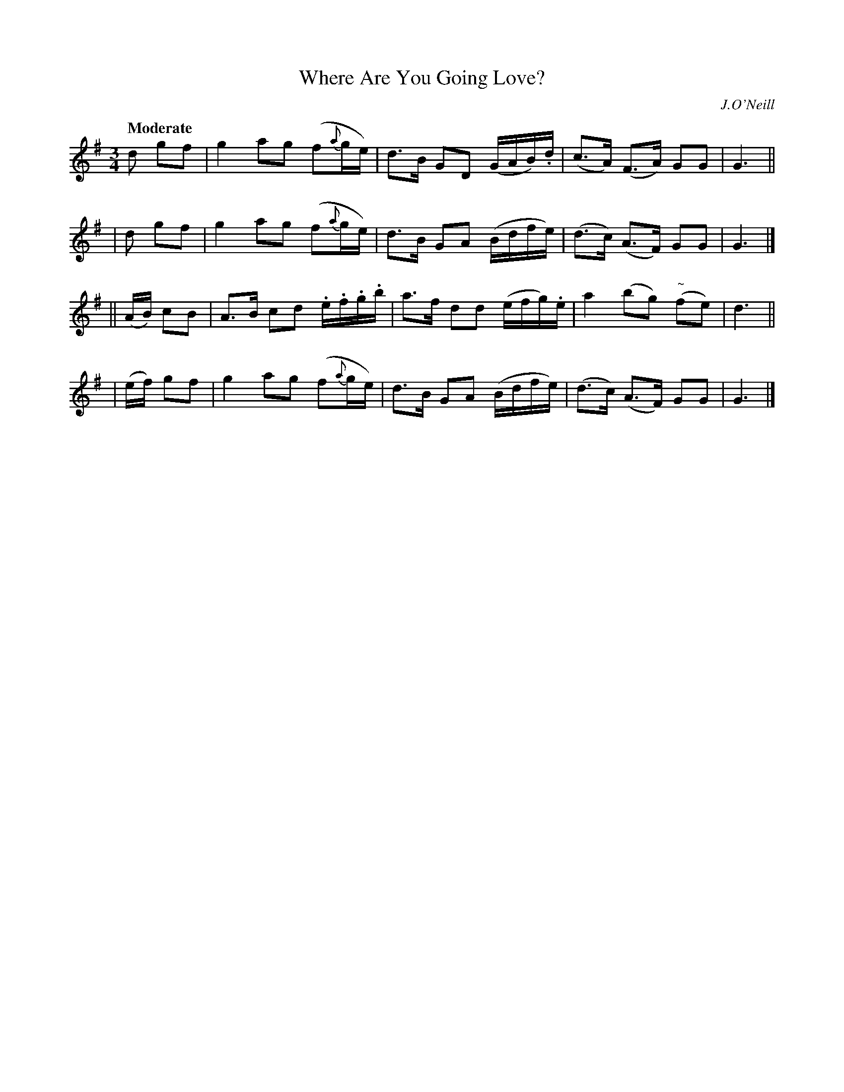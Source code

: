 X: 484
T: Where Are You Going Love?
N: Irish title: ca ra.cai.d tu a .gra.d?
R: air, waltz
%S: s:4 b:16(4+4+4+4)
B: O'Neill's 1850 #484
O: J.O'Neill
Z: henrik.norbeck@mailbox.swipnet.se
Q: "Moderate"
M: 3/4
L: 1/8
K: G
   d     gf | g2  ag (f{a}g/e/)   | d>B GD (G/A/B/).d/ | (c>A) (F>A) GG | G3 ||
|  d     gf | g2  ag (f{a}g/e/)   | d>B GA (B/d/f/e/)  | (d>c) (A>F) GG | G3 |]
||(A/B/) cB | A>B cd .e/.f/.g/.b/ | a>f dd (e/f/g/).e/ | a2 (bg) ("~"fe)| d3 ||
| (e/f/) gf | g2  ag (f{a}g/e/)   | d>B GA (B/d/f/e/)  | (d>c) (A>F) GG | G3 |]
